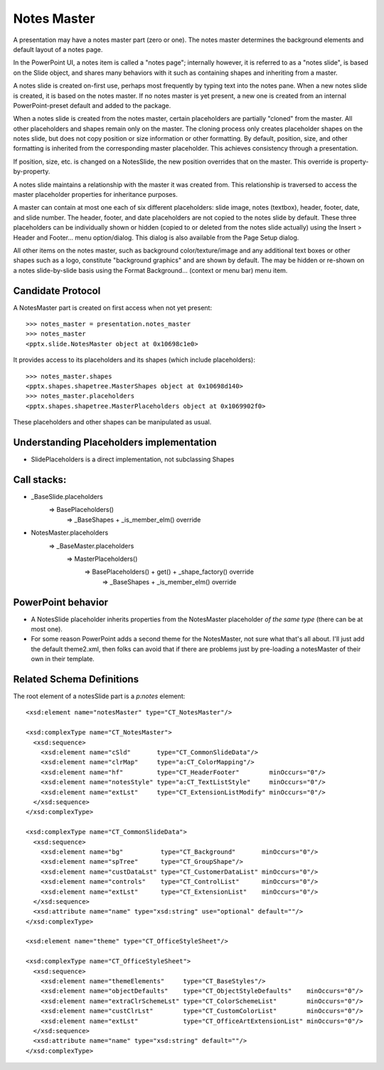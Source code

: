
Notes Master
============

A presentation may have a notes master part (zero or one). The notes master
determines the background elements and default layout of a notes page.

In the PowerPoint UI, a notes item is called a "notes page"; internally
however, it is referred to as a "notes slide", is based on the Slide object,
and shares many behaviors with it such as containing shapes and inheriting
from a master.

A notes slide is created on-first use, perhaps most frequently by typing text
into the notes pane. When a new notes slide is created, it is based on the
notes master. If no notes master is yet present, a new one is created from
an internal PowerPoint-preset default and added to the package.

When a notes slide is created from the notes master, certain placeholders are
partially "cloned" from the master. All other placeholders and shapes remain
only on the master. The cloning process only creates placeholder shapes on
the notes slide, but does not copy position or size information or other
formatting. By default, position, size, and other formatting is inherited
from the corresponding master placeholder. This achieves consistency through
a presentation.

If position, size, etc. is changed on a NotesSlide, the new position
overrides that on the master. This override is property-by-property.

A notes slide maintains a relationship with the master it was created from.
This relationship is traversed to access the master placeholder properties
for inheritance purposes.

A master can contain at most one each of six different placeholders: slide
image, notes (textbox), header, footer, date, and slide number. The header,
footer, and date placeholders are not copied to the notes slide by default.
These three placeholders can be individually shown or hidden (copied to or
deleted from the notes slide actually) using the Insert > Header and
Footer... menu option/dialog. This dialog is also available from the Page
Setup dialog.

All other items on the notes master, such as background color/texture/image
and any additional text boxes or other shapes such as a logo, constitute
"background graphics" and are shown by default. The may be hidden or re-shown
on a notes slide-by-slide basis using the Format Background... (context or
menu bar) menu item.


Candidate Protocol
------------------

A NotesMaster part is created on first access when not yet present::

    >>> notes_master = presentation.notes_master
    >>> notes_master
    <pptx.slide.NotesMaster object at 0x10698c1e0>

It provides access to its placeholders and its shapes (which include
placeholders)::

    >>> notes_master.shapes
    <pptx.shapes.shapetree.MasterShapes object at 0x10698d140>
    >>> notes_master.placeholders
    <pptx.shapes.shapetree.MasterPlaceholders object at 0x1069902f0>

These placeholders and other shapes can be manipulated as usual.


Understanding Placeholders implementation
-----------------------------------------

* SlidePlaceholders is a direct implementation, not subclassing Shapes

Call stacks:
------------

* _BaseSlide.placeholders
    => BasePlaceholders()
        => _BaseShapes + _is_member_elm() override

* NotesMaster.placeholders
    => _BaseMaster.placeholders
        => MasterPlaceholders()
            => BasePlaceholders() + get() + _shape_factory() override
                => _BaseShapes + _is_member_elm() override


PowerPoint behavior
-------------------

* A NotesSlide placeholder inherits properties from the NotesMaster
  placeholder *of the same type* (there can be at most one).

* For some reason PowerPoint adds a second theme for the NotesMaster, not
  sure what that's all about. I'll just add the default theme2.xml, then
  folks can avoid that if there are problems just by pre-loading
  a notesMaster of their own in their template.


Related Schema Definitions
--------------------------

.. highlight:: xml

The root element of a notesSlide part is a `p:notes` element::

  <xsd:element name="notesMaster" type="CT_NotesMaster"/>

  <xsd:complexType name="CT_NotesMaster">
    <xsd:sequence>
      <xsd:element name="cSld"       type="CT_CommonSlideData"/>
      <xsd:element name="clrMap"     type="a:CT_ColorMapping"/>
      <xsd:element name="hf"         type="CT_HeaderFooter"        minOccurs="0"/>
      <xsd:element name="notesStyle" type="a:CT_TextListStyle"     minOccurs="0"/>
      <xsd:element name="extLst"     type="CT_ExtensionListModify" minOccurs="0"/>
    </xsd:sequence>
  </xsd:complexType>

  <xsd:complexType name="CT_CommonSlideData">
    <xsd:sequence>
      <xsd:element name="bg"          type="CT_Background"       minOccurs="0"/>
      <xsd:element name="spTree"      type="CT_GroupShape"/>
      <xsd:element name="custDataLst" type="CT_CustomerDataList" minOccurs="0"/>
      <xsd:element name="controls"    type="CT_ControlList"      minOccurs="0"/>
      <xsd:element name="extLst"      type="CT_ExtensionList"    minOccurs="0"/>
    </xsd:sequence>
    <xsd:attribute name="name" type="xsd:string" use="optional" default=""/>
  </xsd:complexType>

  <xsd:element name="theme" type="CT_OfficeStyleSheet"/>

  <xsd:complexType name="CT_OfficeStyleSheet">
    <xsd:sequence>
      <xsd:element name="themeElements"     type="CT_BaseStyles"/>
      <xsd:element name="objectDefaults"    type="CT_ObjectStyleDefaults"    minOccurs="0"/>
      <xsd:element name="extraClrSchemeLst" type="CT_ColorSchemeList"        minOccurs="0"/>
      <xsd:element name="custClrLst"        type="CT_CustomColorList"        minOccurs="0"/>
      <xsd:element name="extLst"            type="CT_OfficeArtExtensionList" minOccurs="0"/>
    </xsd:sequence>
    <xsd:attribute name="name" type="xsd:string" default=""/>
  </xsd:complexType>
